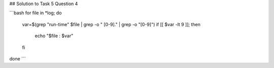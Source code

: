 ## Solution to Task 5 Question 4

```bash
for file in *log; do
	var=$(grep "run-time" $file | grep -o " [0-9]\." | grep -o "[0-9]")
	if [[ $var -lt 9 ]]; then
		echo "$file : $var"
	fi
done
```
